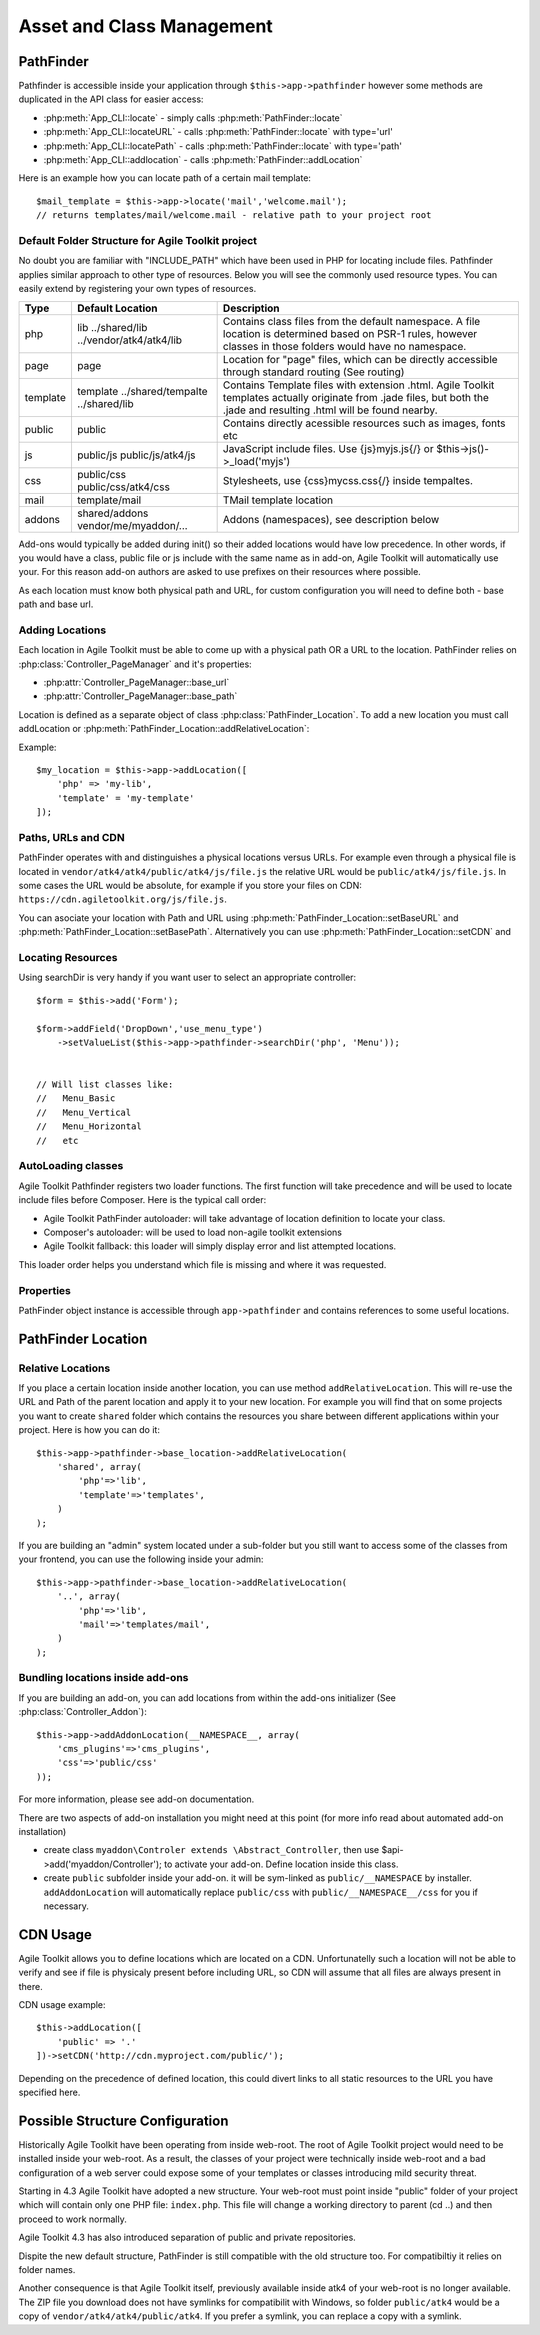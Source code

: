 **************************
Asset and Class Management
**************************

PathFinder
==========

.. php:class:: PathFinder

    PathFinder is responsible for locating resources in Agile
    Toolkit. One of the most significant principles it implements
    is ability for any resource (PHP, JS, HTML, IMG) to be
    located under several locations. Pathfinder will look for
    the location containing the resource you ask for and will
    provide you with either a relative path, URL or absolute
    path to a file.

    To make this possible, PathFinder relies on a class
    :php:class:`PathFinder_Location`, which describes each individual
    location and it's contents.

    You may add additional locations in your application,
    add-on or elsewhere. Some locations may be activated only
    in certain circumstances, for example add-on will be able
    to add it's location if add-on was added to a page.

Pathfinder is accessible inside your application through ``$this->app->pathfinder`` however some
methods are duplicated in the API class for easier access:

- :php:meth:`App_CLI::locate` - simply calls :php:meth:`PathFinder::locate`
- :php:meth:`App_CLI::locateURL` - calls :php:meth:`PathFinder::locate` with type='url'
- :php:meth:`App_CLI::locatePath` - calls :php:meth:`PathFinder::locate` with type='path'
- :php:meth:`App_CLI::addlocation` - calls :php:meth:`PathFinder::addLocation`

Here is an example how you can locate path of a certain mail template::

    $mail_template = $this->app->locate('mail','welcome.mail');
    // returns templates/mail/welcome.mail - relative path to your project root

Default Folder Structure for Agile Toolkit project
--------------------------------------------------

No doubt you are familiar with "INCLUDE\_PATH" which have been used in
PHP for locating include files. Pathfinder applies similar approach to
other type of resources. Below you will see the commonly used resource
types. You can easily extend by registering your own types of resources.

+----------+-------------------------+---------------------------------------------------------------------+
| Type     | Default Location        | Description                                                         |
+==========+=========================+=====================================================================+
| php      | lib                     | Contains class files from the default namespace. A file location is |
|          | ../shared/lib           | determined based on PSR-1 rules, however classes in those folders   |
|          | ../vendor/atk4/atk4/lib | would have no namespace.                                            |
+----------+-------------------------+---------------------------------------------------------------------+
| page     | page                    | Location for "page" files, which can be directly accessible through |
|          |                         | standard routing (See routing)                                      |
+----------+-------------------------+---------------------------------------------------------------------+
| template | template                | Contains Template files with extension .html. Agile Toolkit         |
|          | ../shared/tempalte      | templates actually originate from .jade files, but both the .jade   |
|          | ../shared/lib           | and resulting .html will be found nearby.                           |
+----------+-------------------------+---------------------------------------------------------------------+
| public   | public                  | Contains directly acessible resources such as images, fonts etc     |
+----------+-------------------------+---------------------------------------------------------------------+
| js       | public/js               | JavaScript include files. Use {js}myjs.js{/}                        |
|          | public/js/atk4/js       | or $this->js()->_load('myjs')                                       |
+----------+-------------------------+---------------------------------------------------------------------+
| css      | public/css              | Stylesheets, use {css}mycss.css{/} inside tempaltes.                |
|          | public/css/atk4/css     |                                                                     |
+----------+-------------------------+---------------------------------------------------------------------+
| mail     | template/mail           | TMail template location                                             |
+----------+-------------------------+---------------------------------------------------------------------+
| addons   | shared/addons           | Addons (namespaces), see description below                          |
|          | vendor/me/myaddon/...   |                                                                     |
+----------+-------------------------+---------------------------------------------------------------------+

.. php:method:: addDefaultLocations

    Agile Toolkit-based application comes with a predefined resource
    structure. For new users it's easier if they use a consistest structure,
    for example having all the PHP classes inside "lib" folder.

    A more advanced developer might be willing to add additional locations
    of resources to suit your own preferences. You might want to do
    this if you are integrating with your existing application or
    another framework or building multi-tiered project with extensive
    structure.

    To extend the default structure which this method defines - you should
    look into :php:class:`App_CLI::addDefaultLocations` and
    :php:class:`App_CLI::addSharedLocations`

Add-ons would typically be added during init() so their added locations would have low
precedence. In other words, if you would have a class, public file or js include
with the same name as in add-on, Agile Toolkit will automatically use your. For
this reason add-on authors are asked to use prefixes on their resources where possible.

As each location must know both physical path and URL, for custom
configuration you will need to define both - base path and base url.

Adding Locations
----------------

Each location in Agile Toolkit must be able to come up with a physical
path OR a URL to the location. PathFinder relies on
:php:class:`Controller_PageManager` and it's properties:

- :php:attr:`Controller_PageManager::base_url`
- :php:attr:`Controller_PageManager::base_path`

Location is defined as a separate object of class :php:class:`PathFinder_Location`.
To add a new location you must call addLocation or
:php:meth:`PathFinder_Location::addRelativeLocation`:

.. php:method:: addLocation

    Cretes new PathFinder_Location object and specifies it's contents.
    You can subsequentially add more contents by calling:
    :php:meth:`PathFinder_Location::defineContents`

Example::

    $my_location = $this->app->addLocation([
        'php' => 'my-lib',
        'template' = 'my-template'
    ]);


Paths, URLs and CDN
-------------------

PathFinder operates with and distinguishes a physical locations versus
URLs. For example even through a physical file is located in
``vendor/atk4/atk4/public/atk4/js/file.js`` the relative URL would be
``public/atk4/js/file.js``. In some cases the URL would be absolute, for
example if you store your files on CDN:
``https://cdn.agiletoolkit.org/js/file.js``.


You can asociate your location with Path and URL using
:php:meth:`PathFinder_Location::setBaseURL` and
:php:meth:`PathFinder_Location::setBasePath`. Alternatively you can
use :php:meth:`PathFinder_Location::setCDN` and

Locating Resources
------------------

.. php:method:: locate

    Search for a $filename inside multiple locations, associated with resource
    $type. By default will return relative path, but 3rd argument can
    change that.

    The third argument can also be 'location', in which case a :php:class:`PathFinder_Location`
    object will be returned.

    If file is not found anywhere, then :php:class:`Exception_PathFinder` is thrown
    unless you set $throws_exception to ``false``, and then method would return null.

.. php:method:: search

    Search is similar to locate, but will return array of all matching
    files.

.. php:method:: searchDir

    Specify type and directory and it will return array of all files
    of a matching type inside that directory. This will work even
    if specified directory exists inside multiple locations.

Using searchDir is very handy if you want user to select an appropriate
controller::

    $form = $this->add('Form');

    $form->addField('DropDown','use_menu_type')
        ->setValueList($this->app->pathfinder->searchDir('php', 'Menu'));


    // Will list classes like:
    //   Menu_Basic
    //   Menu_Vertical
    //   Menu_Horizontal
    //   etc



AutoLoading classes
-------------------

.. php:method:: loadClass

    Provided with a class name, this will attempt to
    find and load it

Agile Toolkit Pathfinder registers two loader functions. The first
function will take precedence and will be used to locate include files
before Composer. Here is the typical call order:

-  Agile Toolkit PathFinder autoloader: will take advantage of location
   definition to locate your class.
-  Composer's autoloader: will be used to load non-agile toolkit
   extensions
-  Agile Toolkit fallback: this loader will simply display error and
   list attempted locations.

This loader order helps you understand which file is missing and where
it was requested.

Properties
----------

PathFinder object instance is accessible through ``app->pathfinder`` and
contains references to some useful locations.

.. php:attr:: base_location

    Base location is where your interface files are located. Normally
    this location is added first and all the requests are checked here
    before elsewhere. Example: /my/path/agiletoolkit/admin/

.. php:attr:: public_location

    This is location where images, javascript files and some other
    public resources are located. Ex: /my/path/agiletoolkit/public

.. php:attr:: atk_location

    Agile Toolkit comes with some assets: lib, template. This
    location describes those resources. It's not publicly available

.. php:attr:: atk_public

    There are also some public files in ATK folder. Normally
    this folder would be symlinked like this:

    public/atk4  -> /vendor/atk4/atk4/public/atk4

    If that folder is not there, PathFinder will point directly
    to vendor folder (such as if on development environment),
    if that is also unavailable, this can fall back to Agile Toolkit CDN.

PathFinder Location
===================

.. php:class:: PathFinder_Location

    Represents a location, which contains number of sub-locations. Each
    of which may contain certain type of data

Relative Locations
------------------

.. php:method:: addRelativeLocation

    Adds a new location object which is relative to $this location.

If you place a certain location inside another location, you can use
method ``addRelativeLocation``. This will re-use the URL and Path of the
parent location and apply it to your new location. For example you will
find that on some projects you want to create ``shared`` folder which
contains the resources you share between different applications within
your project. Here is how you can do it::

    $this->app->pathfinder->base_location->addRelativeLocation(
        'shared', array(
            'php'=>'lib',
            'template'=>'templates',
        )
    );

If you are building an "admin" system located under a sub-folder but you
still want to access some of the classes from your frontend, you can use
the following inside your admin::

    $this->app->pathfinder->base_location->addRelativeLocation(
        '..', array(
            'php'=>'lib',
            'mail'=>'templates/mail',
        )
    );

Bundling locations inside add-ons
---------------------------------

If you are building an add-on, you can add locations from within
the add-ons initializer (See :php:class:`Controller_Addon`)::

    $this->app->addAddonLocation(__NAMESPACE__, array(
        'cms_plugins'=>'cms_plugins',
        'css'=>'public/css'
    ));

For more information, please see add-on documentation.

There are two aspects of add-on installation you might need at this
point (for more info read about automated add-on installation)

-  create class ``myaddon\Controler extends \Abstract_Controller``, then
   use $api->add('myaddon/Controller'); to activate your add-on. Define
   location inside this class.
-  create ``public`` subfolder inside your add-on. it will be sym-linked
   as ``public/__NAMESPACE`` by installer. ``addAddonLocation`` will
   automatically replace ``public/css`` with
   ``public/__NAMESPACE__/css`` for you if necessary.


CDN Usage
=========
Agile Toolkit allows you to define locations which are located
on a CDN. Unfortunatelly such a location will not be able to
verify and see if file is physicaly present before including URL,
so CDN will assume that all files are always present in there.

CDN usage example::

    $this->addLocation([
        'public' => '.'
    ])->setCDN('http://cdn.myproject.com/public/');

Depending on the precedence of defined location, this could divert
links to all static resources to the URL you have specified here.

Possible Structure Configuration
================================

Historically Agile Toolkit have been operating from inside web-root.
The root of Agile Toolkit project would need to be installed inside
your web-root. As a result, the classes of your project were technically
inside web-root and a bad configuration of a web server could expose
some of your templates or classes introducing mild security threat.

Starting in 4.3 Agile Toolkit have adopted a new structure. Your web-root
must point inside "public" folder of your project which will contain
only one PHP file: ``index.php``. This file will change a working directory
to parent (cd ..) and then proceed to work normally.

Agile Toolkit 4.3 has also introduced separation of public and private
repositories.

Dispite the new default structure, PathFinder is still compatible with
the old structure too. For compatibiltiy it relies on folder names.

Another consequence is that Agile Toolkit itself, previously available
inside atk4 of your web-root is no longer available. The ZIP file you
download does not have symlinks for compatibilit with Windows, so
folder ``public/atk4`` would be a copy of ``vendor/atk4/atk4/public/atk4``.
If you prefer a symlink, you can replace a copy with a symlink.


